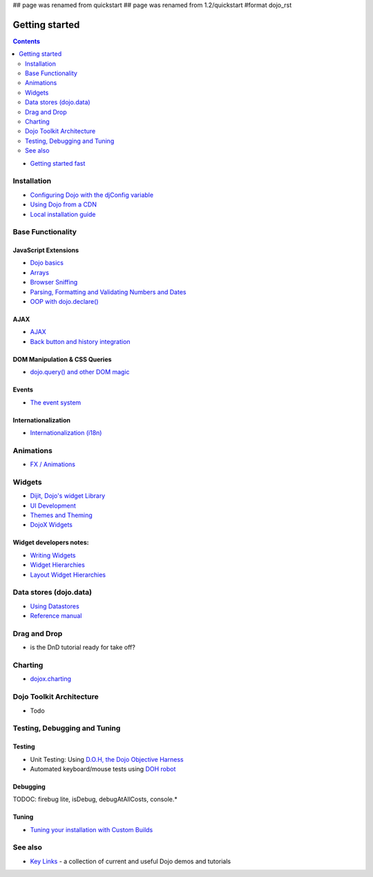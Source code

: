 ## page was renamed from quickstart
## page was renamed from 1.2/quickstart
#format dojo_rst

Getting started
===============

.. contents::
    :depth: 2

.. image:: logodojocdocssmall.png
   :alt: Dojo Documentation
   :class: logowelcome;

* `Getting started fast <quickstart/gettingstarted>`_

============
Installation
============

* `Configuring Dojo with the djConfig variable <djConfig>`_
* `Using Dojo from a CDN <quickstart/cross-domain>`_
* `Local installation guide <quickstart/install>`_


==================
Base Functionality
==================

JavaScript Extensions
---------------------

* `Dojo basics <quickstart/dojo-basics>`_
* `Arrays <quickstart/arrays>`_
* `Browser Sniffing <quickstart/browser-sniffing>`_
* `Parsing, Formatting and Validating Numbers and Dates <quickstart/numbersDates>`_
* `OOP with dojo.declare() <quickstart/oop>`_

AJAX
----

* `AJAX <quickstart/ajax>`_
* `Back button and history integration <quickstart/back>`_

DOM Manipulation & CSS Queries
------------------------------

* `dojo.query() and other DOM magic <quickstart/dom>`_

Events
------

* `The event system <quickstart/events>`_

Internationalization
--------------------

* `Internationalization (i18n) <quickstart/internationalization/index>`_

==========
Animations
==========

* `FX / Animations <quickstart/Animation>`_


=======
Widgets
=======

* `Dijit, Dojo's widget Library <dijit/info>`_
* `UI Development <quickstart/interfacedesign>`_
* `Themes and Theming <dijit/themes>`_
* `DojoX Widgets <dojox/widget>`_

Widget developers notes:
------------------------
* `Writing Widgets <quickstart/writingWidgets>`_
* `Widget Hierarchies <quickstart/widgetHierarchies>`_
* `Layout Widget Hierarchies <quickstart/layoutWidgetHierarchies>`_


=======================
Data stores (dojo.data)
=======================

* `Using Datastores <quickstart/data/usingdatastores>`_
* `Reference manual <quickstart/data>`_


=============
Drag and Drop
=============

* is the DnD tutorial ready for take off?


========
Charting
========

* `dojox.charting <dojox/charting>`_


=========================
Dojo Toolkit Architecture
=========================

* Todo


=============================
Testing, Debugging and Tuning
=============================

Testing
-------

* Unit Testing:  Using `D.O.H, the Dojo Objective Harness <util/doh>`_
* Automated keyboard/mouse tests using `DOH robot <util/dohrobot>`_

Debugging
---------

TODOC: firebug lite, isDebug, debugAtAllCosts, console.*

Tuning
------

* `Tuning your installation with Custom Builds <quickstart/custom-builds>`_


========
See also
========

* `Key Links <key-links>`_ - a collection of current and useful Dojo demos and tutorials
